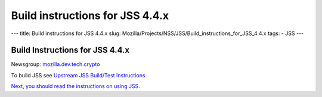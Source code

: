 ================================
Build instructions for JSS 4.4.x
================================
--- title: Build instructions for JSS 4.4.x slug:
Mozilla/Projects/NSS/JSS/Build_instructions_for_JSS_4.4.x tags: - JSS
---

.. _Build_Instructions_for_JSS_4.4.x:

Build Instructions for JSS 4.4.x
--------------------------------

Newsgroup:
`mozilla.dev.tech.crypto <news://news.mozilla.org/mozilla.dev.tech.crypto>`__

To build JSS see `Upstream JSS Build/Test
Instructions <https://hg.mozilla.org/projects/jss/file/tip/README>`__

`Next, you should read the instructions
on <https://hg.mozilla.org/projects/jss/file/tip/README>`__ `using
JSS <Using_JSS>`__.
